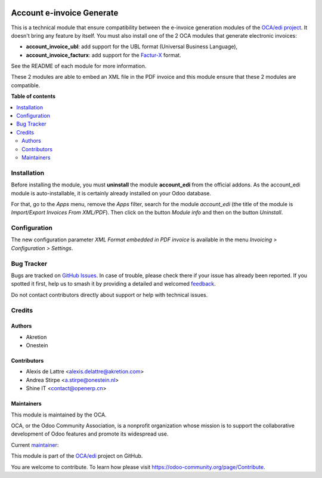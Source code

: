 .. image:: https://odoo-community.org/readme-banner-image
   :target: https://odoo-community.org/get-involved?utm_source=readme
   :alt: Odoo Community Association

==========================
Account e-invoice Generate
==========================

.. 
   !!!!!!!!!!!!!!!!!!!!!!!!!!!!!!!!!!!!!!!!!!!!!!!!!!!!
   !! This file is generated by oca-gen-addon-readme !!
   !! changes will be overwritten.                   !!
   !!!!!!!!!!!!!!!!!!!!!!!!!!!!!!!!!!!!!!!!!!!!!!!!!!!!
   !! source digest: sha256:79502a856b454257b483436aa2677a9647b9c080c8f1f3f55ab0ef4318d7a143
   !!!!!!!!!!!!!!!!!!!!!!!!!!!!!!!!!!!!!!!!!!!!!!!!!!!!

.. |badge1| image:: https://img.shields.io/badge/maturity-Beta-yellow.png
    :target: https://odoo-community.org/page/development-status
    :alt: Beta
.. |badge2| image:: https://img.shields.io/badge/license-AGPL--3-blue.png
    :target: http://www.gnu.org/licenses/agpl-3.0-standalone.html
    :alt: License: AGPL-3
.. |badge3| image:: https://img.shields.io/badge/github-OCA%2Fedi-lightgray.png?logo=github
    :target: https://github.com/OCA/edi/tree/18.0/account_einvoice_generate
    :alt: OCA/edi
.. |badge4| image:: https://img.shields.io/badge/weblate-Translate%20me-F47D42.png
    :target: https://translation.odoo-community.org/projects/edi-18-0/edi-18-0-account_einvoice_generate
    :alt: Translate me on Weblate
.. |badge5| image:: https://img.shields.io/badge/runboat-Try%20me-875A7B.png
    :target: https://runboat.odoo-community.org/builds?repo=OCA/edi&target_branch=18.0
    :alt: Try me on Runboat

|badge1| |badge2| |badge3| |badge4| |badge5|

This is a technical module that ensure compatibility between the
e-invoice generation modules of the `OCA/edi
project <https://github.com/OCA/edi/>`__. It doesn't bring any feature
by itself. You must also install one of the 2 OCA modules that generate
electronic invoices:

- **account_invoice_ubl**: add support for the UBL format (Universal
  Business Language),
- **account_invoice_facturx**: add support for the
  `Factur-X <http://fnfe-mpe.org/factur-x/factur-x_en/>`__ format.

See the README of each module for more information.

These 2 modules are able to embed an XML file in the PDF invoice and
this module ensure that these 2 modules are compatible.

**Table of contents**

.. contents::
   :local:

Installation
============

Before installing the module, you must **uninstall** the module
**account_edi** from the official addons. As the account_edi module is
auto-installable, it is certainly already installed on your Odoo
database.

For that, go to the *Apps* menu, remove the *Apps* filter, search for
the module *account_edi* (the title of the module is *Import/Export
Invoices From XML/PDF*). Then click on the button *Module info* and then
on the button *Uninstall*.

Configuration
=============

The new configuration parameter *XML Format embedded in PDF invoice* is
available in the menu *Invoicing > Configuration > Settings*.

Bug Tracker
===========

Bugs are tracked on `GitHub Issues <https://github.com/OCA/edi/issues>`_.
In case of trouble, please check there if your issue has already been reported.
If you spotted it first, help us to smash it by providing a detailed and welcomed
`feedback <https://github.com/OCA/edi/issues/new?body=module:%20account_einvoice_generate%0Aversion:%2018.0%0A%0A**Steps%20to%20reproduce**%0A-%20...%0A%0A**Current%20behavior**%0A%0A**Expected%20behavior**>`_.

Do not contact contributors directly about support or help with technical issues.

Credits
=======

Authors
-------

* Akretion
* Onestein

Contributors
------------

- Alexis de Lattre <alexis.delattre@akretion.com>
- Andrea Stirpe <a.stirpe@onestein.nl>
- Shine IT <contact@openerp.cn>

Maintainers
-----------

This module is maintained by the OCA.

.. image:: https://odoo-community.org/logo.png
   :alt: Odoo Community Association
   :target: https://odoo-community.org

OCA, or the Odoo Community Association, is a nonprofit organization whose
mission is to support the collaborative development of Odoo features and
promote its widespread use.

.. |maintainer-alexis-via| image:: https://github.com/alexis-via.png?size=40px
    :target: https://github.com/alexis-via
    :alt: alexis-via

Current `maintainer <https://odoo-community.org/page/maintainer-role>`__:

|maintainer-alexis-via| 

This module is part of the `OCA/edi <https://github.com/OCA/edi/tree/18.0/account_einvoice_generate>`_ project on GitHub.

You are welcome to contribute. To learn how please visit https://odoo-community.org/page/Contribute.

